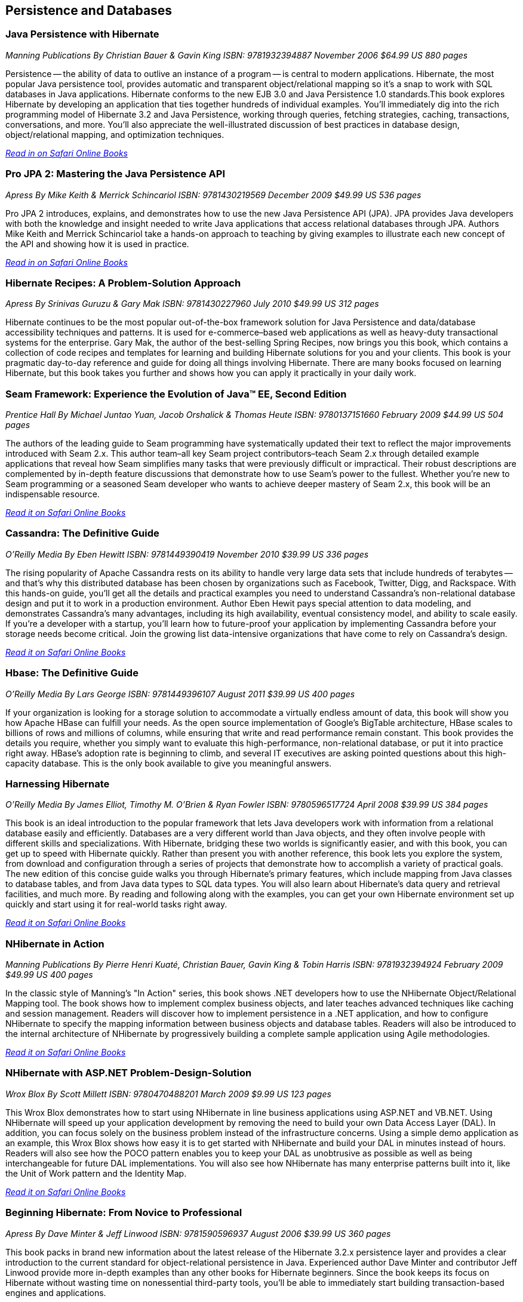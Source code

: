 == Persistence and Databases

=== Java Persistence with Hibernate

_Manning Publications_
_By Christian Bauer & Gavin King_ 
_ISBN: 9781932394887_
_November 2006_
_$64.99 US_
_880 pages_

Persistence -- the ability of data to outlive an instance of a program -- is central to modern applications. Hibernate, the most popular Java persistence tool, provides automatic and transparent object/relational mapping so it's a snap to work with SQL databases in Java applications. Hibernate conforms to the new EJB 3.0 and Java Persistence 1.0 standards.This book explores Hibernate by developing an application that ties together hundreds of individual examples. You'll immediately dig into the rich programming model of Hibernate 3.2 and Java Persistence, working through queries, fetching strategies, caching, transactions, conversations, and more. You'll also appreciate the well-illustrated discussion of best practices in database design, object/relational mapping, and optimization techniques.

_http://my.safaribooksonline.com/book/programming/java/9781932394887?cid=1107-bibilio-java-link[Read in on Safari Online Books]_

=== Pro JPA 2: Mastering the Java Persistence API

_Apress_
_By Mike Keith & Merrick Schincariol_
_ISBN: 9781430219569_
_December 2009_
_$49.99 US_
_536 pages_

Pro JPA 2 introduces, explains, and demonstrates how to use the new Java Persistence API (JPA). JPA provides Java developers with both the knowledge and insight needed to write Java applications that access relational databases through JPA. Authors Mike Keith and Merrick Schincariol take a hands-on approach to teaching by giving examples to illustrate each new concept of the API and showing how it is used in practice.

_http://my.safaribooksonline.com/book/programming/java/9781430219569?cid=1107-bibilio-java-link[Read in on Safari Online Books]_

=== Hibernate Recipes: A Problem-Solution Approach

_Apress_
_By Srinivas Guruzu & Gary Mak_
_ISBN: 9781430227960_
_July 2010_
_$49.99 US_
_312 pages_

Hibernate continues to be the most popular out-of-the-box framework solution for Java Persistence and data/database accessibility techniques and patterns. It is used for e-commerce–based web applications as well as heavy-duty transactional systems for the enterprise. Gary Mak, the author of the best-selling Spring Recipes, now brings you this book, which contains a collection of code recipes and templates for learning and building Hibernate solutions for you and your clients. This book is your pragmatic day-to-day reference and guide for doing all things involving Hibernate. There are many books focused on learning Hibernate, but this book takes you further and shows how you can apply it practically in your daily work.


=== Seam Framework: Experience the Evolution of Java™ EE, Second Edition

_Prentice Hall_
_By Michael Juntao Yuan, Jacob Orshalick & Thomas Heute_
_ISBN: 9780137151660_
_February 2009_
_$44.99 US_
_504 pages_

The authors of the leading guide to Seam programming have systematically updated their text to reflect the major improvements introduced with Seam 2.x. This author team–all key Seam project contributors–teach Seam 2.x through detailed example applications that reveal how Seam simplifies many tasks that were previously difficult or impractical. Their robust descriptions are complemented by in-depth feature discussions that demonstrate how to use Seam’s power to the fullest. Whether you’re new to Seam programming or a seasoned Seam developer who wants to achieve deeper mastery of Seam 2.x, this book will be an indispensable resource.

_http://my.safaribooksonline.com/book/programming/java/9780137151660?cid=1107-bibilio-java-link[Read it on Safari Online Books]_

=== Cassandra: The Definitive Guide

_O'Reilly Media_
_By Eben Hewitt_
_ISBN: 9781449390419_
_November 2010_
_$39.99 US_
_336 pages_

The rising popularity of Apache Cassandra rests on its ability to handle very large data sets that include hundreds of terabytes -- and that's why this distributed database has been chosen by organizations such as Facebook, Twitter, Digg, and Rackspace. With this hands-on guide, you'll get all the details and practical examples you need to understand Cassandra's non-relational database design and put it to work in a production environment. Author Eben Hewit pays special attention to data modeling, and demonstrates Cassandra's many advantages, including its high availability, eventual consistency model, and ability to scale easily. If you're a developer with a startup, you'll learn how to future-proof your application by implementing Cassandra before your storage needs become critical. Join the growing list data-intensive organizations that have come to rely on Cassandra's design.

_http://my.safaribooksonline.com/book/programming/java/9781449390419?cid=1107-bibilio-java-link[Read it on Safari Online Books]_

=== Hbase: The Definitive Guide

_O'Reilly Media_
_By Lars George_
_ISBN: 9781449396107_
_August 2011_
_$39.99 US_
_400 pages_

If your organization is looking for a storage solution to accommodate a virtually endless amount of data, this book will show you how Apache HBase can fulfill your needs. As the open source implementation of Google's BigTable architecture, HBase scales to billions of rows and millions of columns, while ensuring that write and read performance remain constant. This book provides the details you require, whether you simply want to evaluate this high-performance, non-relational database, or put it into practice right away. HBase's adoption rate is beginning to climb, and several IT executives are asking pointed questions about this high-capacity database. This is the only book available to give you meaningful answers.

=== Harnessing Hibernate

_O'Reilly Media_
_By James Elliot, Timothy M. O’Brien & Ryan Fowler_
_ISBN: 9780596517724_
_April 2008_
_$39.99 US_
_384 pages_

This book is an ideal introduction to the popular framework that lets Java developers work with information from a relational database easily and efficiently. Databases are a very different world than Java objects, and they often involve people with different skills and specializations. With Hibernate, bridging these two worlds is significantly easier, and with this book, you can get up to speed with Hibernate quickly. Rather than present you with another reference, this book lets you explore the system, from download and configuration through a series of projects that demonstrate how to accomplish a variety of practical goals. The new edition of this concise guide walks you through Hibernate's primary features, which include mapping from Java classes to database tables, and from Java data types to SQL data types. You will also learn about Hibernate's data query and retrieval facilities, and much more. By reading and following along with the examples, you can get your own Hibernate environment set up quickly and start using it for real-world tasks right away.

_http://my.safaribooksonline.com/book/programming/java/9780596517724?cid=1107-bibilio-java-link[Read it on Safari Online Books]_

=== NHibernate in Action

_Manning Publications_
_By Pierre Henri Kuaté, Christian Bauer, Gavin King & Tobin Harris_
_ISBN: 9781932394924_
_February 2009_
_$49.99 US_
_400 pages_

In the classic style of Manning's "In Action" series, this book shows .NET developers how to use the NHibernate Object/Relational Mapping tool. The book shows how to implement complex business objects, and later teaches advanced techniques like caching and session management. Readers will discover how to implement persistence in a .NET application, and how to configure NHibernate to specify the mapping information between business objects and database tables. Readers will also be introduced to the internal architecture of NHibernate by progressively building a complete sample application using Agile methodologies.

_http://my.safaribooksonline.com/book/programming/java/9781932394924?cid=1107-bibilio-java-link[Read it on Safari Online Books]_

=== NHibernate with ASP.NET Problem-Design-Solution

_Wrox Blox_
_By Scott Millett_
_ISBN:  9780470488201_
_March 2009_
_$9.99 US_
_123 pages_

This Wrox Blox demonstrates how to start using NHibernate in line business applications using ASP.NET and VB.NET. Using NHibernate will speed up your application development by removing the need to build your own Data Access Layer (DAL). In addition, you can focus solely on the business problem instead of the infrastructure concerns. Using a simple demo application as an example, this Wrox Blox shows how easy it is to get started with NHibernate and build your DAL in minutes instead of hours. Readers will also see how the POCO pattern enables you to keep your DAL as unobtrusive as possible as well as being interchangeable for future DAL implementations. You will also see how NHibernate has many enterprise patterns built into it, like the Unit of Work pattern and the Identity Map.

_http://my.safaribooksonline.com/book/programming/java/9780470488201?cid=1107-bibilio-java-link[Read it on Safari Online Books]_

=== Beginning Hibernate: From Novice to Professional

_Apress_
_By Dave Minter & Jeff Linwood_
_ISBN: 9781590596937_
_August 2006_
_$39.99 US_
_360 pages_

This book packs in brand new information about the latest release of the Hibernate 3.2.x persistence layer and provides a clear introduction to the current standard for object-relational persistence in Java. Experienced author Dave Minter and contributor Jeff Linwood provide more in-depth examples than any other books for Hibernate beginners. Since the book keeps its focus on Hibernate without wasting time on nonessential third-party tools, you’ll be able to immediately start building transaction-based engines and applications.

_http://my.safaribooksonline.com/book/programming/java/9781590596937?cid=1107-bibilio-java-link[Read it on Safari Online Books]_


=== Hibernate Search in Action

_Manning Publications_
_By Emmanuel Bernard & John Griffin B.A_
_ISBN: 9781933988641_
_December 2008_
_$49.99 US_
_450 pages_

Hibernate Search builds on the Lucene feature set and offers an easy-to-implement interface that integrates seamlessly with Hibernate-the leading data persistence solution for Java applications. This book introduces both the principles of enterprise search and the implementation details a Java developer will need to use Hibernate Search effectively. This book blends the insights of the Hibernate Search lead developer with the practical techniques required to index and manipulate data, assemble and execute search queries, and create smart filters for better search results. Along the way, the reader masters performance-boosting concepts like using Hibernate Search in a clustered environment and integrating with the features already in your applications.

_http://my.safaribooksonline.com/book/programming/java/9781933988641?cid=1107-bibilio-java-link[Read it on Safari Online Books]_

=== Database Programming with JDBC & Java, Second Edition

_O'Reilly Media_
_By George Reese_
_ISBN: 9781565926165_
_August 2000_
_$49.99 US_
_348 pages_

Java and databases make a powerful combination. Getting the two sides to work together, however, takes some effort--largely because Java deals in objects while most databases do not. This book describes the standard Java interfaces that make portable object-oriented access to relational databases possible and offers a robust model for writing applications that are easy to maintain. It introduces the JDBC and RMI packages and uses them to develop three-tier applications (applications divided into a user interface, an object-oriented logic component, and an information store). The book's key contribution is a set of patterns that let developers isolate critical tasks like object creation, information storage and retrieval, and the committing or aborting of transactions.

_http://my.safaribooksonline.com/book/programming/java/9781565926165?cid=1107-bibilio-java-link[Read it on Safari Online Books]_